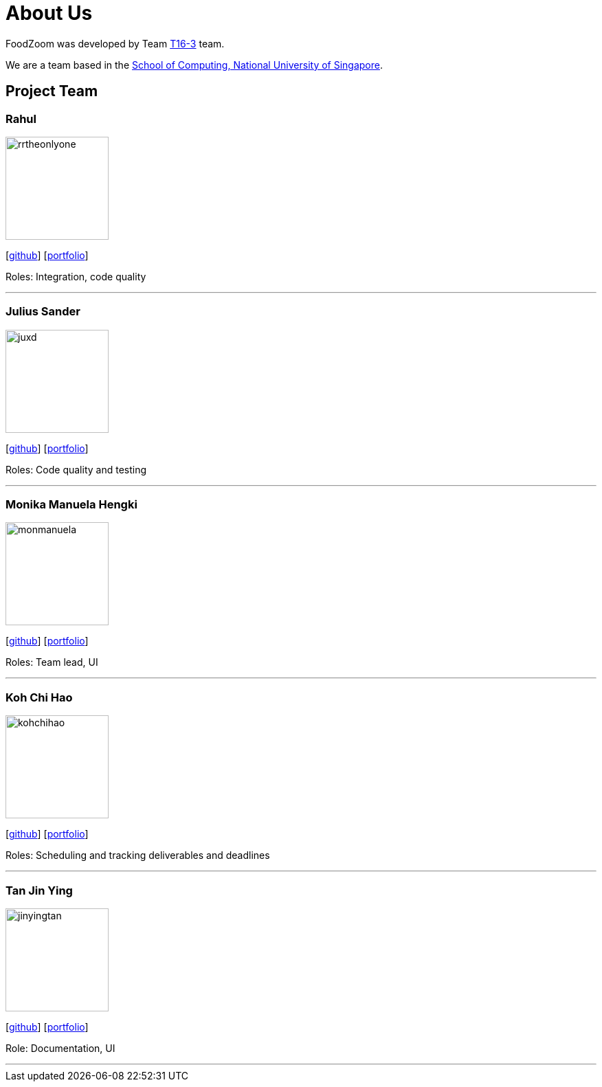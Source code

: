 = About Us
:site-section: AboutUs
:relfileprefix: team/
:imagesDir: images
:stylesDir: stylesheets

FoodZoom was developed by Team https://github.com/CS2103-AY1819S1-T16-3[T16-3] team. +

We are a team based in the http://www.comp.nus.edu.sg[School of Computing, National University of Singapore].

== Project Team

=== Rahul
image::rrtheonlyone.png[width="150", align="left"]
{empty}[https://github.com/rrtheonlyone[github]] [https://www.linkedin.com/in/rahul-rajesh-979919110/[portfolio]]

Roles: Integration, code quality

'''

=== Julius Sander
image::juxd.png[width="150", align="left"]
{empty}[https://github.com/juxd[github]] [<<juliussander#, portfolio>>]

Roles: Code quality and testing +

'''

=== Monika Manuela Hengki
image::monmanuela.png[width="150", align="left"]
{empty}[http://github.com/monmanuela[github]] [<<monikamanuela#, portfolio>>]

Roles: Team lead, UI +

'''

=== Koh Chi Hao
image::kohchihao.png[width="150", align="left"]
{empty}[https://github.com/kohchihao[github]] [https://www.kohchihao.com/[portfolio]]

Roles: Scheduling and tracking deliverables and deadlines +

'''

=== Tan Jin Ying
image::jinyingtan.png[width="150", align="left"]
{empty}[https://github.com/jinyingtan[github]] [https://www.tanjinying.com/[portfolio]]

Role: Documentation, UI +

'''
